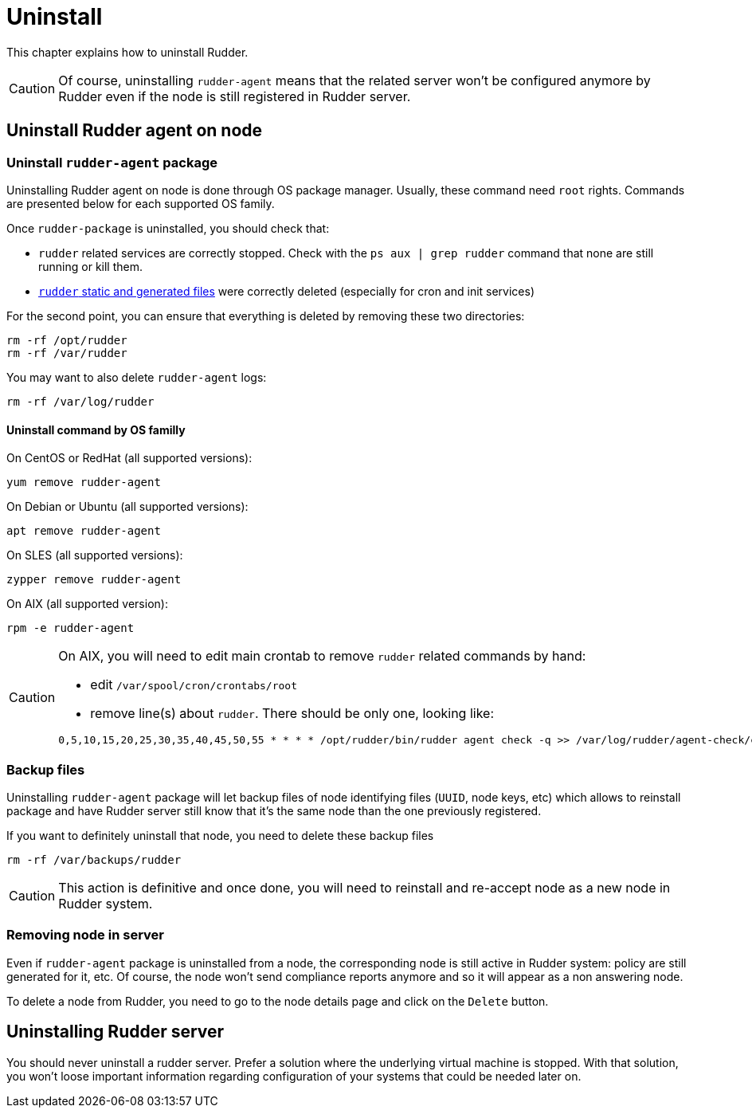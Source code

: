 [[uninstall]]
= Uninstall

This chapter explains how to uninstall Rudder. 

[CAUTION]
====

Of course, uninstalling `rudder-agent` means that the related server won't be configured anymore by Rudder even if the node is still registered in Rudder server.

====

== Uninstall Rudder agent on node

=== Uninstall `rudder-agent` package

Uninstalling Rudder agent on node is done through OS package manager. Usually, these command need `root` rights. Commands are presented below for each supported OS family.

Once `rudder-package` is uninstalled, you should check that:

- `rudder` related services are correctly stopped. Check with the `ps aux | grep rudder` command that none are still running or kill them. 
- xref:reference:usage:advanced_node_management.adoc#_static_files[`rudder` static and generated files] were correctly deleted (especially for cron and init services)

For the second point, you can ensure that everything is deleted by removing these two directories:

----

rm -rf /opt/rudder
rm -rf /var/rudder

----

You may want to also delete `rudder-agent` logs:

----

rm -rf /var/log/rudder

----


==== Uninstall command by OS familly

On CentOS or RedHat (all supported versions):

----

yum remove rudder-agent

----

On Debian or Ubuntu (all supported versions):


----

apt remove rudder-agent

----


On SLES (all supported versions):

----

zypper remove rudder-agent

----

On AIX (all supported version):

----

rpm -e rudder-agent

----

[CAUTION]
====

On AIX, you will need to edit main crontab to remove `rudder` related commands by hand:

- edit `/var/spool/cron/crontabs/root`
- remove line(s) about `rudder`. There should be only one, looking like:

----

0,5,10,15,20,25,30,35,40,45,50,55 * * * * /opt/rudder/bin/rudder agent check -q >> /var/log/rudder/agent-check/check.log 2>&1

----

====



=== Backup files

Uninstalling `rudder-agent` package will let backup files of node identifying files (`UUID`, node keys, etc) which allows to reinstall package and have Rudder server still know that it's the same node than the one previously registered. 

If you want to definitely uninstall that node, you need to delete these backup files 

----

rm -rf /var/backups/rudder

----

[CAUTION]
====

This action is definitive and once done, you will need to reinstall and re-accept node as a new node in Rudder system.

====


=== Removing node in server

Even if `rudder-agent` package is uninstalled from a node, the corresponding node is still active in Rudder system: policy are still generated for it, etc. Of course, the node won't send compliance reports anymore and so it will appear as a non answering node. 

To delete a node from Rudder, you need to go to the node details page and click on the `Delete` button. 


== Uninstalling Rudder server

You should never uninstall a rudder server. Prefer a solution where the underlying virtual machine is stopped. With that solution, you won't loose important information regarding configuration of your systems that could be needed later on.